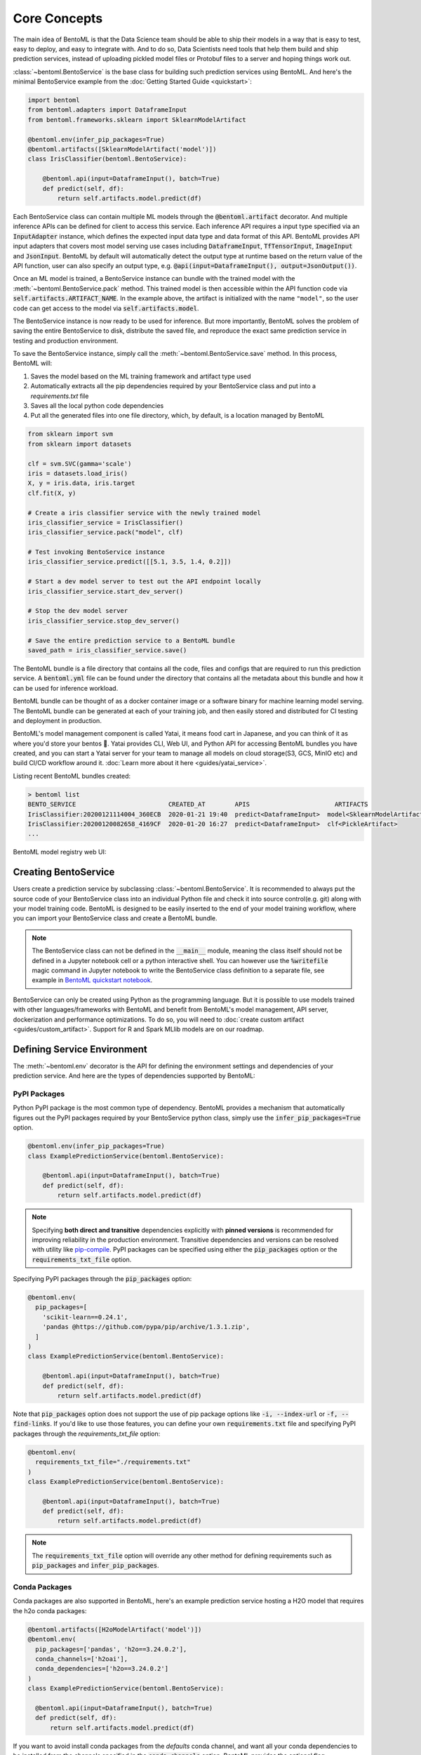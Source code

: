 .. _core-concepts-page:

Core Concepts
=============

The main idea of BentoML is that the Data Science team should be able to ship their
models in a way that is easy to test, easy to deploy, and easy to integrate with.
And to do so, Data Scientists need tools that help them build and ship prediction
services, instead of uploading pickled model files or Protobuf files to a server and
hoping things work out.

:class:`~bentoml.BentoService` is the base class for building
such prediction services using BentoML. And here's the minimal BentoService example from
the :doc:`Getting Started Guide <quickstart>`:

.. code-block:: python

  import bentoml
  from bentoml.adapters import DataframeInput
  from bentoml.frameworks.sklearn import SklearnModelArtifact

  @bentoml.env(infer_pip_packages=True)
  @bentoml.artifacts([SklearnModelArtifact('model')])
  class IrisClassifier(bentoml.BentoService):

      @bentoml.api(input=DataframeInput(), batch=True)
      def predict(self, df):
          return self.artifacts.model.predict(df)


Each BentoService class can contain multiple ML models through the
:code:`@bentoml.artifact` decorator. And multiple inference APIs can be defined for
client to access this service. Each inference API requires a input type specified via an
:code:`InputAdapter` instance, which defines the expected input data type and data
format of this API. BentoML provides API input adapters that covers most model serving
use cases including :code:`DataframeInput`, :code:`TfTensorInput`, :code:`ImageInput`
and :code:`JsonInput`. BentoML by default will automatically detect the output type at
runtime based on the return value of the API function, user can also specify an output
type, e.g. :code:`@api(input=DataframeInput(), output=JsonOutput())`.


Once an ML model is trained, a BentoService instance can bundle with the trained model
with the :meth:`~bentoml.BentoService.pack` method. This trained
model is then accessible within the API function code via 
:code:`self.artifacts.ARTIFACT_NAME`. In the example above, the artifact is initialized
with the name ``"model"``, so the user code can get access to the model via 
:code:`self.artifacts.model`.

The BentoService instance is now ready to be used for
inference. But more importantly, BentoML solves the problem of saving the entire
BentoService to disk, distribute the saved file, and reproduce the exact same prediction
service in testing and production environment.

To save the BentoService instance, simply call the
:meth:`~bentoml.BentoService.save` method. In this process,
BentoML will:

#. Saves the model based on the ML training framework and artifact type used
#. Automatically extracts all the pip dependencies required by your BentoService class and put into a `requirements.txt` file
#. Saves all the local python code dependencies
#. Put all the generated files into one file directory, which, by default, is a location managed by BentoML


.. code-block:: python

  from sklearn import svm
  from sklearn import datasets

  clf = svm.SVC(gamma='scale')
  iris = datasets.load_iris()
  X, y = iris.data, iris.target
  clf.fit(X, y)

  # Create a iris classifier service with the newly trained model
  iris_classifier_service = IrisClassifier()
  iris_classifier_service.pack("model", clf)

  # Test invoking BentoService instance
  iris_classifier_service.predict([[5.1, 3.5, 1.4, 0.2]])

  # Start a dev model server to test out the API endpoint locally
  iris_classifier_service.start_dev_server()

  # Stop the dev model server
  iris_classifier_service.stop_dev_server()

  # Save the entire prediction service to a BentoML bundle
  saved_path = iris_classifier_service.save()


The BentoML bundle is a file directory that contains all the code, files and configs
that are required to run this prediction service. A :code:`bentoml.yml` file can be
found under the directory that contains all the metadata about this bundle and how it
can be used for inference workload.

BentoML bundle can be thought of as a docker container image or a software binary for
machine learning model serving. The BentoML bundle can be generated at each of your
training job, and then easily stored and distributed for CI testing and deployment in
production.

BentoML's model management component is called Yatai, it means food cart in Japanese,
and you can think of it as where you'd store your bentos 🍱. Yatai provides CLI, Web UI,
and Python API for accessing BentoML bundles you have created, and you can start a Yatai
server for your team to manage all models on cloud storage(S3, GCS, MinIO etc) and build
CI/CD workflow around it. :doc:`Learn more about it here <guides/yatai_service>`.

Listing recent BentoML bundles created:

.. code-block:: bash

    > bentoml list
    BENTO_SERVICE                         CREATED_AT        APIS                       ARTIFACTS
    IrisClassifier:20200121114004_360ECB  2020-01-21 19:40  predict<DataframeInput>  model<SklearnModelArtifact>
    IrisClassifier:20200120082658_4169CF  2020-01-20 16:27  predict<DataframeInput>  clf<PickleArtifact>
    ...


BentoML model registry web UI:

.. image:: _static/img/yatai-service-web-ui-repository.png
    :alt: BentoML YataiService Bento Repository Page

.. image:: _static/img/yatai-service-web-ui-repository-detail.png
    :alt: BentoML YataiService Bento Details Page

Creating BentoService
---------------------

Users create a prediction service by subclassing
:class:`~bentoml.BentoService`. It is recommended to always
put the source code of your BentoService class into an individual Python file and check
it into source control(e.g. git) along with your model training code. BentoML is
designed to be easily inserted to the end of your model training workflow, where you can
import your BentoService class and create a BentoML bundle.

.. note::

    The BentoService class can not be defined in the :code:`__main__` module, meaning
    the class itself should not be defined in a Jupyter notebook cell or a python
    interactive shell. You can however use the :code:`%writefile` magic command in
    Jupyter notebook to write the BentoService class definition to a separate file, see
    example in `BentoML quickstart notebook <https://github.com/bentoml/BentoML/blob/master/guides/quick-start/bentoml-quick-start-guide.ipynb>`_.


BentoService can only be created using Python as the programming language. But it is
possible to use models trained with other languages/frameworks with BentoML and benefit
from BentoML's model management, API server, dockerization and performance 
optimizations. To do so, you will need to :doc:`create custom artifact <guides/custom_artifact>`.
Support for R and Spark MLlib models are on our roadmap.


Defining Service Environment
----------------------------

The :meth:`~bentoml.env` decorator is the API for defining the
environment settings and dependencies of your prediction service. And here are the types
of dependencies supported by BentoML:

PyPI Packages
^^^^^^^^^^^^^

Python PyPI package is the most common type of dependency. BentoML provides a mechanism
that automatically figures out the PyPI packages required by your BentoService
python class, simply use the :code:`infer_pip_packages=True` option.

.. code-block:: python

  @bentoml.env(infer_pip_packages=True)
  class ExamplePredictionService(bentoml.BentoService):

      @bentoml.api(input=DataframeInput(), batch=True)
      def predict(self, df):
          return self.artifacts.model.predict(df)


.. note::

    Specifying **both direct and transitive** dependencies explicitly with
    **pinned versions** is recommended for improving reliability in the production
    environment. Transitive dependencies and versions can be resolved with utility like
    `pip-compile <https://github.com/jazzband/pip-tools>`_. PyPI packages can be specified
    using either the :code:`pip_packages` option or the :code:`requirements_txt_file` option.


Specifying PyPI packages through the :code:`pip_packages` option:

.. code-block:: python

  @bentoml.env(
    pip_packages=[
      'scikit-learn==0.24.1',
      'pandas @https://github.com/pypa/pip/archive/1.3.1.zip',
    ]
  )
  class ExamplePredictionService(bentoml.BentoService):

      @bentoml.api(input=DataframeInput(), batch=True)
      def predict(self, df):
          return self.artifacts.model.predict(df)


Note that :code:`pip_packages` option does not support the use of pip package options
like :code:`-i, --index-url` or :code:`-f, --find-links`. If you'd like to use those
features, you can define your own :code:`requirements.txt` file and specifying PyPI
packages through the `requirements_txt_file` option:

.. code-block:: python

  @bentoml.env(
    requirements_txt_file="./requirements.txt"
  )
  class ExamplePredictionService(bentoml.BentoService):

      @bentoml.api(input=DataframeInput(), batch=True)
      def predict(self, df):
          return self.artifacts.model.predict(df)

.. note::
    The :code:`requirements_txt_file` option will override any other method for defining 
    requirements such as :code:`pip_packages` and :code:`infer_pip_packages`.

Conda Packages
^^^^^^^^^^^^^^

Conda packages are also supported in BentoML, here's an example prediction service
hosting a H2O model that requires the h2o conda packages:

.. code-block:: python

    @bentoml.artifacts([H2oModelArtifact('model')])
    @bentoml.env(
      pip_packages=['pandas', 'h2o==3.24.0.2'],
      conda_channels=['h2oai'],
      conda_dependencies=['h2o==3.24.0.2']
    )
    class ExamplePredictionService(bentoml.BentoService):

      @bentoml.api(input=DataframeInput(), batch=True)
      def predict(self, df):
          return self.artifacts.model.predict(df)

If you want to avoid install conda packages from the `defaults` conda channel, and want
all your conda dependencies to be installed from the channels specified in the
:code:`conda_channels` option, BentoML provides the optional flag
:code:`conda_override_channels` for this, which is similar to the
:code:`--override-channels` in conda:

.. code-block:: python

    @bentoml.artifacts([H2oModelArtifact('model')])
    @bentoml.env(
      conda_channels=['h2oai'],
      conda_dependencies=['h2o==3.24.0.2'],
      conda_override_channels=True,
    )


.. note::
    One caveat with Conda Packages here, is that it does not work with AWS Lambda 
    deployment due to the limitation of the AWS Lambda platform.


Custom Docker base image
^^^^^^^^^^^^^^^^^^^^^^^^

BentoML's default Docker base image is released on DockerHub
`r/bentoml <https://hub.docker.com/r/bentoml/model-server/tags>`_, with its build
process can be found under the
`./docker directory in BentoML source code <https://github.com/bentoml/BentoML/tree/master/docker/>`_.

The `bentoml containerize` is equivalent to running `docker build .` in the BentoML
bundle directory with a few additional options. The docker image build process copies
all the bundle files to the docker image, makes sure it has the right python version,
and installs all its PyPI and conda dependencies.

However, there may be times when you need to use other Docker images (e.g. have some
pre-build dependencies layers, company base image, using an Alpine-based image, etc.).
BentoML makes it really easy to switch between base images by specifying a
:code:`docker_base_image`.

.. code-block:: python

  # e.g. using a custom image:
  @env(docker_base_image="mycompany/my-base-image:v123")
  @artifacts([SklearnModelArtifact('model')])
  class ExamplePredictionService(BentoService):
    ...


.. note::

    BentoML requires the user provided docker base image to have :code:`bash` and the
    right version of :code:`Python` pre-installed.
    If the conda packages are being used, an installation of conda on the base image
    will also be required.
    This `bentoml-init.sh <https://github.com/bentoml/BentoML/blob/master/bentoml/saved_bundle/bentoml-init.sh>`_
    script is how BentoML initializes a docker image with files under a BentoML bundle


One such base image that many may find useful are the BentoML slim base images.
The original base image weighs in at roughly `~320MB` whereas the slim version weighs
in at `~90MB`.

.. code-block:: python

  # e.g. using BentoML slim image
  @env(docker_base_image="bentoml/model-server:0.12.0-slim-py37")
  @artifacts([SklearnModelArtifact('model')])
  class ExamplePredictionService(BentoService):
    ...

However, as with using any alternative Docker base image, there are a few things to keep
in mind. Firstly, you should manually select the right slim image for your bundle. For
example, if you used BentoML version 0.11.0 and Python 3.7 to create your BentoML
bundle, you would use `bentoml/model-server:0.11.0-slim-py37`. Currently, BentoML support
Python 3.6, 3.7, and 3.8.

Additionally, unlike the default docker base image, the slim image does not come with
:code:`conda` pre-installed. This means that BentoML will ignore the conda dependencies
a user may have specified through the `conda_channels` and `conda_dependencies`
option in the :code:`@env` decorator.

Init Bash Script
^^^^^^^^^^^^^^^^

Init setup script is used for customizing the API serving docker container. Users can
insert arbitrary bash script into the docker build process via init setup script, to 
install extra system dependencies or do other setups required by the prediction service.

.. code-block:: python

  @bentoml.env(
      infer_pip_packages=True,
      setup_sh="./my_init_script.sh"
  )
  class ExamplePredictionService(bentoml.BentoService):
      ...

  @bentoml.env(
      infer_pip_packages=True,
      setup_sh="""\
  #!/bin/bash
  set -e

  apt-get install --no-install-recommends nvidia-driver-430
  ...
    """
  )
  class ExamplePredictionService(bentoml.BentoService):
      ...

If you have a specific docker base image that you would like to use for your API server,
we are working on custom docker base image support. 
`contact us <mailto:contact@bentoml.ai>`_ if you are interested in helping with beta
testing this feature.


Packaging Model Artifacts
-------------------------

BentoML's model artifact API allow users to specify the trained models required by a
BentoService. BentoML automatically handles model serialization and deserialization when
saving and loading a BentoService.

Thus BentoML asks the user to choose the right Artifact class for the machine learning
framework they are using. BentoML has built-in artifact class for most popular ML
frameworks and you can find the list of supported frameworks
:doc:`here <api/artifacts>`. If the ML framework you're using is not in the list,
`let us know <mailto:contact@bentoml.ai>`_  and we will consider adding its support.

To specify the model artifacts required by your BentoService, use the
:code:`bentoml.artifacts` decorator and gives it a list of artifact types. And give
each model artifact a unique name within the prediction service. Here's an example
prediction service that packs two trained models:

.. code-block:: python

    import bentoml
    from bentoml.adapters import DataframeInput
    from bentoml.frameworks.sklearn import SklearnModelArtifact
    from bentoml.frameworks.xgboost import XgboostModelArtifact

    @bentoml.env(infer_pip_packages=True)
    @bentoml.artifacts([
        SklearnModelArtifact("model_a"),
        XgboostModelArtifact("model_b")
    ])
    class MyPredictionService(bentoml.BentoService):

        @bentoml.api(input=DataframeInput(), batch=True)
        def predict(self, df):
            # assume the output of model_a will be the input of model_b in this example:
            df = self.artifacts.model_a.predict(df)

            return self.artifacts.model_b.predict(df)


.. code-block:: python

    svc = MyPredictionService()
    svc.pack('model_a', my_sklearn_model_object)
    svc.pack('model_b', my_xgboost_model_object)
    svc.save()

For most model serving scenarios, we recommend one model per prediction service, and
decouple non-related models into separate services. The only exception is when multiple
models are depending on each other, such as the example above.

.. _concepts-api-func-and-adapters:

Model Artifact Metadata
^^^^^^^^^^^^^^^^^^^^^^^

BentoML allows users to include additional metadata information for the packed model
artifacts. The metadata are intended to be used to specify identifying attributes of
the model artifact that are meaningful and relevant to users, such as accuracy, dataset
used, and other static information.

Users can add metadata information, along with the model artifact.

.. code-block:: python

    # Using the example above.
    svc = MyPredictionService()
    svc.pack(
        'model_a',
        my_sklearn_model_object,
        metadata={
            'precision_score': 0.876,
            'created_by': 'joe'
        }
    )
    svc.pack(
        'model_b',
        my_xgboost_model_object,
        metadata={
            'precision_score': 0.792,
            'mean_absolute_error': 0.88
        }
    )
    svc.save()

.. note::

    The model artifact metadata is immutable.

There are three ways to access the metadata information:

* CLI access

    .. code-block:: bash

        $ bentoml get MyPredictionService:latest

* REST API access

    1. Start the API server with `bentoml serve` or `bentoml serve-gunicorn`

        .. code-block:: bash

            $ bentoml serve MyPredictionService:latest
            # or
            $ bentoml serve-gunicorn MyPredictionService:latest

    2. Access the metadata information at the URL path `/metadata`

* Programmatic access with Python

    .. code-block:: python

        from bentoml import load

        svc = load('path_to_bento_service')
        print(svc.artifacts['model'].metadata)


API Function and Adapters
-------------------------

BentoService API is the entry point for clients to access a prediction service. It is
defined by writing the API handling function(a class method within the BentoService
class) which gets called when client sent an inference request. User will need to
annotate this method with :code:`@bentoml.api` decorator and pass in an InputAdapter
instance, which defines the desired input format for the API function. For example,
if your model is expecting tabular data as input, you can use :code:`DataframeInput`
for your API,
e.g.:


.. code-block:: python


  class ExamplePredictionService(bentoml.BentoService):

      @bentoml.api(input=DataframeInput(), batch=True)
      def predict(self, df):
          assert type(df) == pandas.core.frame.DataFrame
          return postprocessing(model_output)


When using DataframeInput, BentoML will convert the inference requests sent from the
client, either in the form of a JSON HTTP request or a CSV file, into a
:code:`pandas.DataFrame` object and pass it down to the user-defined API function.

User can write arbitrary python code within the API function that process the data.
Besides passing the prediction input data to the model for inference, user can also
write Python code for data fetching, data pre-processing and post-processing within the
API function. For example:

.. code-block:: python

  from my_lib import preprocessing, postprocessing, fetch_user_profile_from_database

  class ExamplePredictionService(bentoml.BentoService):

      @bentoml.api(input=DataframeInput(), batch=True)
      def predict(self, df):
          user_profile_column = fetch_user_profile_from_database(df['user_id'])
          df['user_profile'] = user_profile_column
          model_input = preprocessing(df)
          model_output = self.artifacts.model.predict(model_input)
          return postprocessing(model_output)

.. note::

    Check out the :doc:`list of API InputAdapters <api/adapters>` that BentoML provides.


It is important to notice that in BentoML, the input variable passed into the
user-defined API function **is always a list of inference inputs**. BentoML users
must make sure their API function code is processing a batch of input data.

This design made it possible for BentoML to do Micro-Batching in online API serving, 
which is one of the most effective optimization technique for model serving systems.


API Function Return Value
^^^^^^^^^^^^^^^^^^^^^^^^^

The output of an API function can be any of the follow types:

.. code-block:: python

    pandas.DataFrame
    pandas.Series
    numpy.ndarray
    tensorflow.Tensor

    # JSON = t.Union[str, int, float, bool, None, t.Mapping[str, 'JSON'], t.List['JSON']]
    JSON
    # For batch enabled API, List of JSON Serializable
    List[JSON]

    # For fine-grained control
    bentoml.types.InferenceResult
    # For batch enabled API
    List[InferenceResult]
    bentoml.types.InferenceError
    # For batch enabled API
    List[InferenceError]

.. note::

    For API with batch enabled, it is user API function's responsibility to make sure
    the list of prediction results matches the order of input sequence and have the
    exact same length.


Defining a Batch API
^^^^^^^^^^^^^^^^^^^^

For APIs with ``batch=True``, the user-defined API function will be required to process
a list of input item at a time, and return a list of results of the same length. On the
contrary, @api by default uses batch=False, which processes one input item at a time.
Implementing a batch API allow your workload to benefit from BentoML's adaptive
micro-batching mechanism when serving online traffic, and also will speed up offline
batch inference job. We recommend using batch=True if performance & throughput is a
concern. Non-batch APIs are usually easier to implement, good for quick POC, simple
use cases, and deploying on Serverless platforms such as AWS Lambda, Azure function,
and Google KNative.

``DataframeInput`` and ``TfTensorInput`` are special input types that only support
accepting a batch of input at one time.

.. note::

    For ``TfTensorInput``, the batched input data is ``tf.Tensor`` instead of
    ``List[tf.Tensor]``.

**Input data validation while handling batch input**

When the API function received a list of input, it is now possible to reject a subset
of the input data and return an error code to the client, if the input data is invalid
or malformatted. Users can do this via the InferenceTask#discard API, here's an example:

.. code-block:: python

    from typing import List
    from bentoml import env, artifacts, api, BentoService
    from bentoml.adapters import JsonInput
    from bentoml.types import JsonSerializable, InferenceTask  # type annotations are optional

    @env(infer_pip_packages=True)
    @artifacts([SklearnModelArtifact('classifier')])
    class MyPredictionService(BentoService):

            @api(input=JsonInput(), batch=True)
            def predict_batch(self, parsed_json_list: List[JsonSerializable], tasks: List[InferenceTask]):
                 model_input = []
                 for json, task in zip(parsed_json_list, tasks):
                      if "text" in json:
                          model_input.append(json['text'])
                      else:
                          task.discard(http_status=400, err_msg="input json must contain `text` field")

                results = self.artifacts.classifier(model_input)

                return results

The number of tasks got discarded plus the length of the results array returned, should
be equal to the length of the input list, this will allow BentoML to match the results
back to tasks that have not yet been discarded.

*Allow fine-grained control of the HTTP response, CLI inference job output, etc. E.g.:*

.. code-block:: python

    import bentoml
    from bentoml.types import JsonSerializable, InferenceTask, InferenceError  # type annotations are optional

    class MyService(bentoml.BentoService):

        @bentoml.api(input=JsonInput(), batch=False)
        def predict(self, parsed_json: JsonSerializable, task: InferenceTask) -> InferenceResult:
            if task.http_headers['Accept'] == "application/json":
                predictions = self.artifact.model.predict([parsed_json])
                return InferenceResult(
                    data=predictions[0],
                    http_status=200,
                    http_headers={"Content-Type": "application/json"},
                )
            else:
                return InferenceError(err_msg="application/json output only", http_status=400)

Or when ``batch=True``:

.. code-block:: python

    import bentoml
    from bentoml.types import JsonSerializable, InferenceTask, InferenceError  # type annotations are optional

    class MyService(bentoml.BentoService):

        @bentoml.api(input=JsonInput(), batch=True)
        def predict(self, parsed_json_list: List[JsonSerializable], tasks: List[InferenceTask]) -> List[InferenceResult]:
            rv = []
            predictions = self.artifact.model.predict(parsed_json_list)
            for task, prediction in zip(tasks, predictions):
                if task.http_headers['Accept'] == "application/json":
                    rv.append(
                        InferenceResult(
                            data=prediction,
                            http_status=200,
                            http_headers={"Content-Type": "application/json"},
                    ))
                else:
                    rv.append(InferenceError(err_msg="application/json output only", http_status=400))
                    # or task.discard(err_msg="application/json output only", http_status=400)
            return rv


Service with Multiple APIs
^^^^^^^^^^^^^^^^^^^^^^^^^^

A BentoService can contain multiple APIs, which makes it easy to build prediction
service that supports different access patterns for different clients, e.g.:

.. code-block:: python

  from my_lib import process_custom_json_format

  class ExamplePredictionService(bentoml.BentoService):

      @bentoml.api(input=DataframeInput(), batch=True)
      def predict(self, df: pandas.Dataframe):
          return self.artifacts.model.predict(df)

      @bentoml.api(input=JsonInput(), batch=True)
      def predict_json(self, json_arr):
          df = process_custom_json_format(json-arr)
          return self.artifacts.model.predict(df)


Make sure to give each API a different name. BentoML uses the method name as the API's
name, which will become part the serving endpoint it generates.

Operational API
^^^^^^^^^^^^^^^

User can also create APIs that, instead of handling an inference request, handles
request for updating prediction service configs or retraining models with new arrived
data. Operational API is still a beta feature, `contact us <mailto:contact@bentoml.ai>`_
if you're interested in learning more.


Customize Web UI
----------------

With ``@web_static_content`` decorator, you can add your web frontend project directory
to your BentoService class and BentoML will automatically bundle all the web UI files
and host them when starting the API server.

.. code-block:: python

    @env(auto_pip_dependencies=True)
    @artifacts([SklearnModelArtifact('model')])
    @web_static_content('./static')
    class IrisClassifier(BentoService):

        @api(input=DataframeInput(), batch=True)
        def predict(self, df):
            return self.artifacts.model.predict(df)

Here is an example project `bentoml/gallery@master/scikit-learn/iris-classifier <https://github.com/bentoml/gallery/blob/master/scikit-learn/iris-classifier/iris-classifier.ipynb>`_

.. image:: https://raw.githubusercontent.com/bentoml/gallery/master/scikit-learn/iris-classifier/webui.png


Saving BentoService
-------------------

After writing your model training/evaluation code and BentoService definition, here are
the steps required to create a BentoService instance and save it for serving:

#. Model Training
#. Create BentoService instance
#. Pack trained model artifacts with :meth:`~bentoml.BentoService.pack`
#. Save to a Bento with :meth:`~bentoml.BentoService.save`

As illustrated in the previous example:

.. code-block:: python

  from sklearn import svm
  from sklearn import datasets

  # 1. Model training
  clf = svm.SVC(gamma='scale')
  iris = datasets.load_iris()
  X, y = iris.data, iris.target
  clf.fit(X, y)

  # 2. Create BentoService instance
  iris_classifier_service = IrisClassifier()

  # 3. Pack trained model artifacts
  iris_classifier_service.pack("model", clf)

  # 4. Save
  saved_path = iris_classifier_service.save()


How Save Works
^^^^^^^^^^^^^^

:meth:`~bentoml.BentoService.save_to_dir` is the primitive
operation for saving the BentoService to a target directory. :code:`save_to_dir`
serializes the model artifacts and saves all the related code, dependencies and configs
into a the given path.

Users can then use :meth:`~bentoml.load` to load the exact same
BentoService instance back from the saved file path. This made it possible to easily
distribute your prediction service to test and production environment in a consistent
manner.

:meth:`~bentoml.BentoService.save` essentially calls
:meth:`~bentoml.BentoService.save_to_dir` under the hood,
while keeping track of all the prediction services you've created and maintaining the
file structures and metadata information of those saved bundle.



.. _concepts-model-serving:

Model Serving
-------------

Once a BentoService is saved as a Bento, it is ready to be deployed for many different
types of serving workloads.

There are 3 main types of model serving - 

* **Online Serving** - clients access predictions via API endpoints in near real-time
* **Offline Batch Serving** - pre-compute predictions and save results in a storage system
* **Edge Serving** - distribute model and run it on mobile or IoT devices

BentoML has great support for online serving and offline batch serving. It has a 
high-performance API server that can load a saved Bento and expose a REST API for client
access. It also provide tools to load the Bento and feed it with a batch of inputs
for offline inference. Edge serving is only supported when the client has the Python
runtime, e.g. model serving in a router or a Raspberry Pi.

Online API Serving
^^^^^^^^^^^^^^^^^^

Once a BentoService is saved, you can easily start the REST API server to test out
sending request and interacting with the server. For example, after saving the 
BentoService in the :doc:`Getting Started Guide <quickstart>`, you can start a API
server right away with:

.. code-block:: bash

    bentoml serve IrisClassifier:latest


If you are using :meth:`bentoml.BentoService.save_to_dir` , or you have
directly copied the saved Bento file directory from other machine, the BentoService
``IrisClassifier`` is not registered with your local BentoML repository. In that case,
you can still start the server by providing the path to the saved BentoService:

.. code-block:: bash

    bentoml serve $saved_path

The REST API request format is determined by each API's input type and input config.
More details can be found in the :ref:`BentoML API InputAdapters References <bentoml-api-adapters-label>`.

For running production API server, make sure to run ``bentoml serve-gunicorn`` 
command instead, or use Docker container for deployment.

.. code-block:: bash

    bentoml serve-gunicorn $saved_path --workers=2 --port=3000


API Server Dockerization
^^^^^^^^^^^^^^^^^^^^^^^^

When you are ready to deploy the service to production, a docker image containing your
model API server can be easily created with BentoML. When saving a Bento, a
``Dockerfile`` is also generated by BentoML in the same directory. ``Dockerfile`` is a 
text document that contains all the commands required for creating a docker image, and
``docker build`` command builds an image from a ``Dockerfile``.


.. code-block:: bash

    # Find the local path of the latest version IrisClassifier saved bundle
    saved_path=$(bentoml get IrisClassifier:latest --print-location --quiet)


    # Build docker image using saved_path directory as the build context, replace the
    # {username} below to your docker hub account name
    docker build -t {username}/iris_classifier_bento_service $saved_path

    # Run a container with the docker image built and expose port 5000
    docker run -p 5000:5000 {username}/iris_classifier_bento_service

    # Push the docker image to docker hub for deployment
    docker push {username}/iris_classifier_bento_service 


Here's an example deployment you can create in a Kubernetes cluster using the docker
image built above:

.. code-block:: yaml

  apiVersion: apps/v1 # for k8s versions before 1.9.0 use apps/v1beta2
  kind: Deployment
  metadata:
    name: iris_classifier
  spec:
    selector:
      matchLabels:
        app: iris_classifier
    replicas: 3
    template:
      metadata:
        labels:
          app: iris_classifier
      spec:
        containers:
        - name: iris_classifier_bento_service
          image: {username}/iris_classifier_bento_service:latest
          ports:
          - containerPort: 5000


Adaptive Micro-Batching
^^^^^^^^^^^^^^^^^^^^^^^

.. note::
  The micro-batching option has become the default behavior starting release 0.12.0.
  Set --mb-max-batch-size=1 to turn off batching behavior.

Micro batching is a technique where incoming prediction requests are grouped into small
batches to achieve the performance advantage of batch processing in model inference
tasks. BentoML implemented such a micro batching layer that is inspired by the paper
`Clipper: A Low-Latency Online Prediction Serving System 
<https://www.usenix.org/system/files/conference/nsdi17/nsdi17-crankshaw.pdf>`_.


Given the mass performance improvement a model serving system get from micro-batching, 
BentoML APIs were designed to work with micro-batching without any code changes on the 
user side. It is why all the API InputAdapters are designed to accept a list of input data, 
as described in the :ref:`concepts-api-func-and-adapters` section.


Programmatic Access
^^^^^^^^^^^^^^^^^^^

A saved BentoService can also be loaded from saved Bento and access directly from 
Python. There are two main ways this can be done:


1. Load from a saved Bento directory with :ref:`bentoml.load(path) <bentoml-load-label>` API

  .. code-block:: python

      import bentoml

      bento_service = bentoml.load(saved_path)
      result = bento_service.predict(input_data)

  The benefit of this approach is its flexibility. Users can easily invoke saved
  BentoService in their backend applications, and programmatically choose which model to
  load and how they are used for inference. 

2. Install BentoService as a PyPI package

  The BentoService SavedBundle is pip-installable and can be directly distributed as a
  PyPI package if you plan to use the model in your python applications. You can install
  it as as a system-wide python package with :code:`pip`:

  .. code-block:: bash

    saved_path=$(bentoml get IrisClassifier:latest --print-location --quiet)

    pip install $saved_path


  .. code-block:: python

    # Your bentoML model class name will become the package name
    import IrisClassifier

    installed_svc = IrisClassifier.load()
    installed_svc.predict([[5.1, 3.5, 1.4, 0.2]])

  This also allow users to upload their BentoService to pypi.org as public python
  package or to their organization's private PyPi index to share with other developers.

  .. code-block:: bash

      cd $saved_path & python setup.py sdist upload

  .. note::

      You will have to configure ".pypirc" file before uploading to pypi index.
      You can find more information about distributing python package at:
      https://docs.python.org/3.7/distributing/index.html#distributing-index

  This approach made sure that all the required pip dependencies are installed for the
  BentoService when being installed. It is convenient when your Data Science team is
  shipping the prediction service as a standalone python package that can be shared
  by a variety of different developers to integrate with.

3. Command-Line Access

  Similarly, a Bento can be loaded for inference using the BentoML CLI tool. The CLI
  command `bentoml` is available once you've installed BentoML via ``pip``. And to load
  a saved Bento file, simply use the :code:`bentoml run` command and give it either the
  name and version pair, or the Bento's path:

  .. code-block:: bash
      
      # With BentoService name and version pair
      bentoml run IrisClassifier:latest predict --input '[[5.1, 3.5, 1.4, 0.2]]'
      bentoml run IrisClassifier:latest predict --input-file './iris_test_data.csv'

      # With BentoService's saved path
      bentoml run $saved_path predict --input '[[5.1, 3.5, 1.4, 0.2]]'
      bentoml run $saved_path predict --input-file './iris_test_data.csv'

  Or if you have already pip-installed the BentoService, it provides a CLI command
  specifically for this BentoService. The CLI command is the same as the BentoService
  class name:

  .. code-block:: bash
      
      IrisClassifier run predict --input '[[5.1, 3.5, 1.4, 0.2]]'
      IrisClassifier run predict --input-file './iris_test_data.csv'



Offline Batch Serving
^^^^^^^^^^^^^^^^^^^^^

All three methods in the Programmatic Access section above, can be used for doing 
single-machine batch offline model serving. Depends on the format of input data. An
inference computation job can be started either with BentoService's Python API or Bash
CLI command. This made it very easy to integrate with Job scheduling tools such as 
`Apache Airflow <https://airflow.apache.org/>`_ and
`Celery <http://www.celeryproject.org/>`_.


For batch serving on large dataset running on a cluster, BentoML team is building a
Apache Spark UDF loader for BentoService. This feature is still in Beta testing phase. 
`Contact us <mailto:contact@bentoml.ai>`_ if you are interested in helping to test or
improve it.


Model Management
----------------

By default, :meth:`~bentoml.BentoService.save` will save all the
BentoService saved bundle files under :code:`~/bentoml/repository/` directory, following
by the service name and service version as sub-directory name. And all the metadata of
saved BentoService are stored in a local SQLite database file at
:code:`~/bentoml/storage.db`.

Users can easily query and use all the BentoService they have created, for example, to
list all the BentoService created:

.. code-block:: bash

    > bentoml list
    BENTO_SERVICE                                   AGE                  APIS                        ARTIFACTS
    IrisClassifier:20200323212422_A1D30D            1 day and 22 hours   predict<DataframeInput>   model<SklearnModelArtifact>
    IrisClassifier:20200304143410_CD5F13            3 weeks and 4 hours  predict<DataframeInput>   model<SklearnModelArtifact>
    SentimentAnalysisService:20191219090607_189CFE  13 weeks and 6 days  predict<DataframeInput>   model<SklearnModelArtifact>
    TfModelService:20191216125343_06BCA3            14 weeks and 2 days  predict<JsonInput>        model<TensorflowSavedModelArtifact>

    > bentoml get IrisClassifier
    BENTO_SERVICE                         CREATED_AT        APIS                       ARTIFACTS
    IrisClassifier:20200121114004_360ECB  2020-01-21 19:45  predict<DataframeInput>  model<SklearnModelArtifact>
    IrisClassifier:20200121114004_360ECB  2020-01-21 19:40  predict<DataframeInput>  model<SklearnModelArtifact>

    > bentoml get IrisClassifier:20200323212422_A1D30D
    {
      "name": "IrisClassifier",
      "version": "20200323212422_A1D30D",
      "uri": {
        "type": "LOCAL",
        "uri": "/Users/chaoyu/bentoml/repository/IrisClassifier/20200323212422_A1D30D"
      },
      "bentoServiceMetadata": {
        "name": "IrisClassifier",
        "version": "20200323212422_A1D30D",
        "createdAt": "2020-03-24T04:24:39.517239Z",
        "env": {
          "condaEnv": "name: bentoml-IrisClassifier\nchannels:\n- defaults\ndependencies:\n- python=3.7.5\n- pip\n",
          "pipDependencies": "bentoml==0.6.3\nscikit-learn",
          "pythonVersion": "3.7.5"
        },
        "artifacts": [
          {
            "name": "model",
            "artifactType": "SklearnModelArtifact"
          }
        ],
        "apis": [
          {
            "name": "predict",
            "InputType": "DataframeInput",
            "docs": "BentoService API",
            "inputConfig": {
              "orient": "records",
              "typ": "frame",
              "dtypes": null
            }
          }
        ]
      }
    }

Similarly, the Bento name and version pair can be used to load and run those
BentoService directly. For example:

.. code-block:: bash

    > bentoml serve IrisClassifier:latest
    * Serving Flask app "IrisClassifier" (lazy loading)
    * Environment: production
      WARNING: This is a development server. Do not use it in a production deployment.
      Use a production WSGI server instead.
    * Debug mode: off
    * Running on http://127.0.0.1:5000/ (Press CTRL+C to quit)

    > bentoml run IrisClassifier:latest predict --input '[[5.1, 3.5, 1.4, 0.2]]'
    [0]


Customizing Model Repository
^^^^^^^^^^^^^^^^^^^^^^^^^^^^

BentoML has a standalone component :code:`YataiService` that handles model storage and
deployment. BentoML uses a local :code:`YataiService` instance by default, which saves
BentoService files to :code:`~/bentoml/repository/` directory and other metadata to
:code:`~/bentoml/storage.db`.

Users can also customize this to make it work for team settings, making it possible
for a team of data scientists to easily share, use and deploy models and prediction
services created by each other. To do so, the user will need to setup a host server
that runs :code:`YataiService`, from BentoML cli command `yatai-service-start`:

.. code-block:: bash

    > bentoml yatai-service-start --help
    Usage: bentoml yatai-service-start [OPTIONS]

      Start BentoML YataiService for model management and deployment

    Options:
      --db-url TEXT         Database URL following RFC-1738, and usually can
                            include username, password, hostname, database name as
                            well as optional keyword arguments for additional
                            configuration
      --repo-base-url TEXT  Base URL for storing saved BentoService bundle files,
                            this can be a filesystem path(POSIX/Windows), or an S3
                            URL, usually starts with "s3://"
      --grpc-port INTEGER   Port for Yatai server
      --ui-port INTEGER     Port for Yatai web UI
      --ui / --no-ui        Start BentoML YataiService without Web UI
      -q, --quiet           Hide all warnings and info logs
      --verbose, --debug    Show debug logs when running the command
      --help                Show this message and exit.


BentoML provides a pre-built docker image for running YataiService. For each BentoML 
release, a new image will be pushed to [docker hub](https://hub.docker.com/r/bentoml/yatai-service/tags) under :code:`bentoml/yatai-service` 
with the same image tag as the PyPI package version. For example, use the following 
command to start a YataiService of BentoML version 0.8.6, loading data from your local
BentoML repository under the local ``~/bentoml`` directory:

.. code-block:: bash

    > docker run -v ~/bentoml:/bentoml \
        -p 3000:3000 \
        -p 50051:50051 \
        bentoml/yatai-service:0.8.6 \
        --db-url=sqlite:///bentoml/storage.db \
        --repo-base-url=/bentoml/repository


The recommended way to deploy :code:`YataiService` for teams, is to back it by a
remote PostgreSQL database and an S3 bucket. For example, deploy the following docker
container to run a YataiService configured with remote database and S3 storage, as well
as AWS credentials for managing deployments created on AWS: 

.. code-block:: bash

    > docker run -p 3000:3000 -p 50051:50051 \
        -e AWS_SECRET_ACCESS_KEY=... -e AWS_ACCESS_KEY_ID=...  \
        bentoml/yatai-service \
        --db-url postgresql://scott:tiger@localhost:5432/bentomldb \
        --repo-base-url s3://my-bentoml-repo/

    * Starting BentoML YataiService gRPC Server
    * Debug mode: off
    * Web UI: running on http://127.0.0.1:3000
    * Running on 127.0.0.1:50051 (Press CTRL+C to quit)
    * Prometheus: running on http://127.0.0.1:3000/metrics

    * Help and instructions: https://docs.bentoml.org/en/latest/guides/yatai_service.html
    * Web server log can be found here: /Users/bozhaoyu/bentoml/logs/yatai_web_server.log



Example Yatai URL usage in BentoML Python API:

.. code-block:: python

    # yatai_url is available to all BentoML python APIs as an option.
    #
    # Save Bento bundle to Yatai server
    bento_svc.save(yatai_url="127.0.0.1:50051")
    # List remote Bento bundles from Yatai server
    from bentoml.yatai.client import get_yatai_client
    get_yatai_client('127.0.0.1:5001').repository.list()


Example Yatai URL usage in BentoML CLI:

.. code-block:: bash

    > bentoml list --yatai-url=127.0.0.1:50051
    > bentoml containerize IrisClassifier:latest --yatai-url=127.0.0.1:50051
    > bentoml push IrisClassifier:20200918001645_CD2886 --yatai-url=127.0.0.1:50051
    > bentoml pull IrisClassifier:20200918001645_CD2886 --yatai-url=127.0.0.1:50051
    > bentoml retrieve IrisClassifier:20200918001645_CD2886 --yatai-url=127.0.0.1:50051 --target_dir="/tmp/foo/bar"
    > bentoml delete IrisClassifier:20200918001645_CD2886 --yatai-url=127.0.0.1:50051



After deploying the YataiService server, get the server IP address and run the following 
command to configure BentoML client to use this remote YataiService for model management
and deployments. Replace ``127.0.0.1`` with an IP address or URL
that is accessible for your team:

.. code-block:: bash

    bentoml config set yatai_service.url=127.0.0.1:50051

Once you've run the command above, all the BentoML model management operations will be
sent to the remote server, including saving BentoService, query saved BentoServices or
creating model serving deployments.


.. note::

    BentoML's :code:`YataiService` does not provide any kind of authentication. To
    secure your deployment, we recommend only make the server accessible within your
    VPC for you data science team to have access.

    BentoML team also provides hosted YataiService for enterprise teams, that has all
    the security best practices built-in, to bootstrap the end-to-end model management 
    and model serving deployment workflow. `Contact us <mailto:contact@bentoml.ai>`_ to
    learn more about our offerings.


Labels
------

Labels are key/value pairs for BentoService and deployment to be used to identify
attributes that are relevant to the users. Labels do not have any direct implications
to YataiService.  Each key must be unique for the given resource.

Valid label name and value must be 63 characters or less, beginning and ending with an
alphanumeric character([a-zA-Z0-9]) with dashes (`-`), underscores (`_`), dots(`.`),
and alphanumeric between.

Example labels:

* `"cicd-status": "success"`
* `"data-cohort": "2020.9.10-2020.9.11"`
* `"created_by": "Tim_Apple"`


**Set labels for Bentos**

Currently, the only way to set labels for Bento is during save Bento as Bento bundle.

.. code-block:: python

    svc = MyBentosService()
    svc.pack('model', model)
    svc.save(labels={"framework": "xgboost"})


**Set labels for deployments**

Currently, CLI is the only way to set labels for deployments. In the upcoming release, BentoML
provides alternative ways to set and update labels.

.. code-block:: bash

    $ # In any of the deploy command, you can add labels via --label option
    $ bentoml azure-functions deploy my_deployment --bento service:name \
        --labels key1:value1,key2:value2


Label selector
^^^^^^^^^^^^^^

BentoML provides label selector for the user to identify BentoServices or deployments.
The label selector query supports two type of selector: `equality-based` and `set-based`.
A label selector query can be made of multiple requirements which are comma-separated.
In the case of multiple requirements, the comma separator acts as a logical AND operator.

**Equality-based requirements**

Equality-based requirements allow filtering by label keys and values, matching resources
must satisfy the specified label constraint. The available operators are `=` and `!=`.
`=` represents equality, and `!=` represents inequality.

Examples:

* ``framework=pytorch``
* ``cicd_result!=failed``

**Set-based requirements**

Set-based requirements allow you to filter keys according to a set of values. BentoML
supports four type of operators, `In`, `NotIn`, `Exists`, `DoesNotExist`.

Example:

* ``framework In (xgboost, lightgbm)``

    This example selects all resources with key equals to `framework` and value equal to `xgboost` or `lightgbm`

* ``platform NotIn (lambda, azure-function)``

    This label selector selects all resources with key equals to `platform` and value not equal to `lambda` or `azure-function`.

* ``fb_cohort Exists``

    This example selects all resources that has a label with key equal to `fb_cohort`

* ``cicd DoesNotExist``

    This label selector selects all resources that does not have a label with key equal to `cicd`.


**Use label selector in CLI**

There are several CLI commands supported label selector. More ways to interact with label
selector will be available in the future versions.

Supported CLI commands:

* ``bentoml list``
* ``bentoml get``

    ``--labels`` option will be ignored if the version is provided.
    ``$ bentoml get bento_name --labels "key1=value1, key2 In (value2, value3)"``
* ``bentoml deployment list``
* ``bentoml lambda list``
* ``bentoml sagemaker list``
* ``bentoml azure-functions list``


Retrieving BentoServices
------------------------

After saving your Model services to BentoML, you can retrieve the artifact bundle using the CLI from any environment configured to use the YataiService. The :code:`--target_dir` flag specifies where the artifact bundle will be populated. If the directory exists, it will not be overwritten to avoid inconsistent bundles.

.. code-block:: bash

    > bentoml retrieve --help
    Usage: bentoml retrieve [OPTIONS] BENTO

      Retrieves BentoService artifacts into a target directory

    Options:
      --target_dir TEXT   Directory to put artifacts into. Defaults to pwd.
      -q, --quiet         Hide all warnings and info logs
      --verbose, --debug  Show debug logs when running the command
      --help              Show this message and exit.

This command extends BentoML to be useful in a CI workflow or to provide a rapid way to share Services with others.

.. code-block:: bash

    bentoml retrieve ModelServe --target_dir=~/bentoml_bundle/


.. spelling::

    pre
    init
    deserialization
    malformatted
    frontend
    IoT
    programmatically
    Jupyter
    jupyter
    installable
    zA
    mb